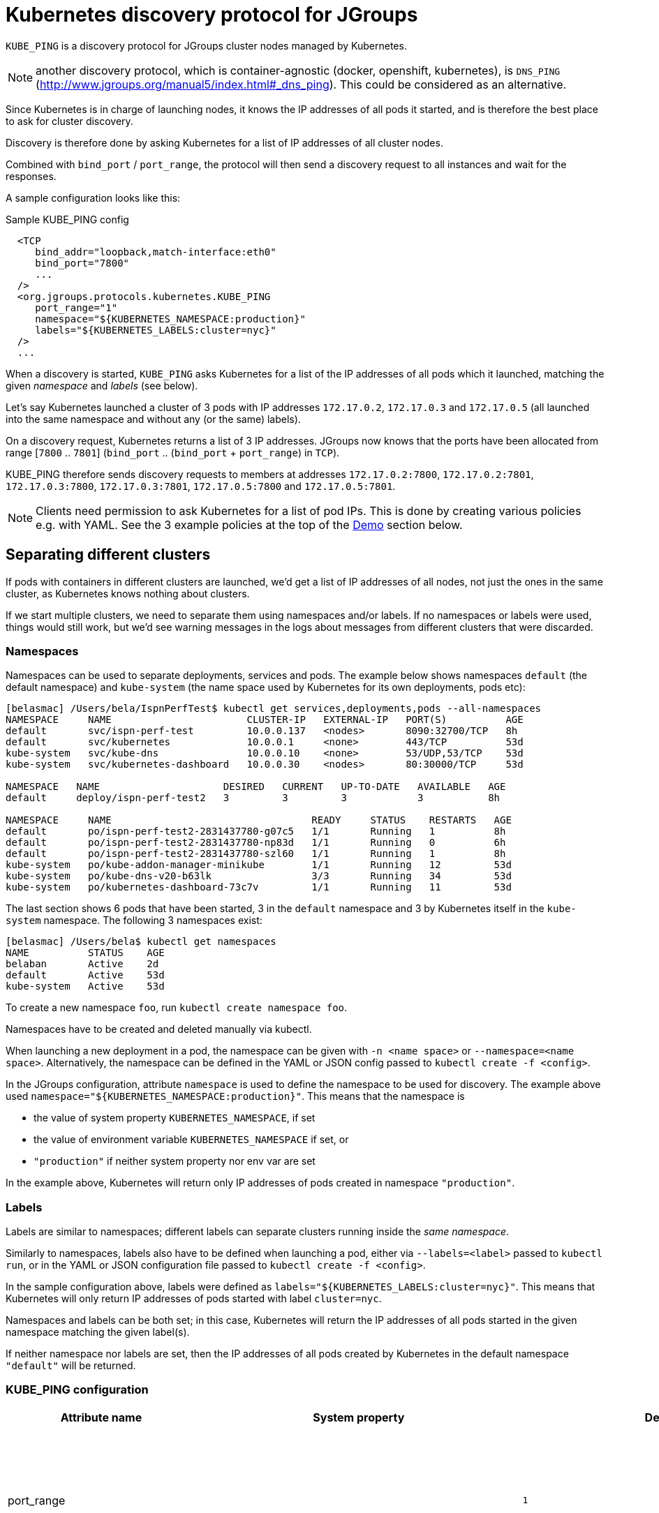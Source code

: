= Kubernetes discovery protocol for JGroups

`KUBE_PING` is a discovery protocol for JGroups cluster nodes managed by Kubernetes.

NOTE: another discovery protocol, which is container-agnostic (docker, openshift, kubernetes), is
`DNS_PING` (http://www.jgroups.org/manual5/index.html#_dns_ping). This could be considered as an alternative.

Since Kubernetes is in charge of launching nodes, it knows the IP addresses of all pods it started, and is therefore
the best place to ask for cluster discovery.

Discovery is therefore done by asking Kubernetes for a list of IP addresses of all cluster nodes.

Combined with `bind_port` / `port_range`, the protocol will then send a discovery request to all instances and wait for
the responses.

A sample configuration looks like this:

.Sample KUBE_PING config
[source,xml]
----
  <TCP
     bind_addr="loopback,match-interface:eth0"
     bind_port="7800"
     ...
  />
  <org.jgroups.protocols.kubernetes.KUBE_PING
     port_range="1"
     namespace="${KUBERNETES_NAMESPACE:production}"
     labels="${KUBERNETES_LABELS:cluster=nyc}"
  />
  ...
----

When a discovery is started, `KUBE_PING` asks Kubernetes for a list of the IP addresses of all pods which it launched,
matching the given _namespace_ and _labels_ (see below).

Let's say Kubernetes launched a cluster of 3 pods with IP addresses `172.17.0.2`, `172.17.0.3` and `172.17.0.5` (all
launched into the same namespace and without any (or the same) labels).

On a discovery request, Kubernetes returns a list of 3 IP addresses. JGroups now knows that the ports have been
allocated from range [`7800` .. `7801`] (`bind_port` .. (`bind_port` + `port_range`) in `TCP`).

KUBE_PING therefore sends discovery requests to members at addresses `172.17.0.2:7800`, `172.17.0.2:7801`, `172.17.0.3:7800`,
`172.17.0.3:7801`, `172.17.0.5:7800` and `172.17.0.5:7801`.

NOTE: Clients need permission to ask Kubernetes for a list of pod IPs. This is done by creating various policies e.g.
with YAML. See the 3 example policies at the top of the <<Demo>> section below.


== Separating different clusters

If pods with containers in different clusters are launched, we'd get a list of IP addresses of all nodes, not just the
ones in the same cluster, as Kubernetes knows nothing about clusters.

If we start multiple clusters, we need to separate them using namespaces and/or labels. If no namespaces or labels were
used, things would still work, but we'd see warning messages in the logs about messages from different clusters that
were discarded.


=== Namespaces

Namespaces can be used to separate deployments, services and pods. The example below shows namespaces `default`
(the default namespace) and `kube-system` (the name space used by Kubernetes for its own deployments, pods etc):

----
[belasmac] /Users/bela/IspnPerfTest$ kubectl get services,deployments,pods --all-namespaces
NAMESPACE     NAME                       CLUSTER-IP   EXTERNAL-IP   PORT(S)          AGE
default       svc/ispn-perf-test         10.0.0.137   <nodes>       8090:32700/TCP   8h
default       svc/kubernetes             10.0.0.1     <none>        443/TCP          53d
kube-system   svc/kube-dns               10.0.0.10    <none>        53/UDP,53/TCP    53d
kube-system   svc/kubernetes-dashboard   10.0.0.30    <nodes>       80:30000/TCP     53d

NAMESPACE   NAME                     DESIRED   CURRENT   UP-TO-DATE   AVAILABLE   AGE
default     deploy/ispn-perf-test2   3         3         3            3           8h

NAMESPACE     NAME                                  READY     STATUS    RESTARTS   AGE
default       po/ispn-perf-test2-2831437780-g07c5   1/1       Running   1          8h
default       po/ispn-perf-test2-2831437780-np83d   1/1       Running   0          6h
default       po/ispn-perf-test2-2831437780-szl60   1/1       Running   1          8h
kube-system   po/kube-addon-manager-minikube        1/1       Running   12         53d
kube-system   po/kube-dns-v20-b63lk                 3/3       Running   34         53d
kube-system   po/kubernetes-dashboard-73c7v         1/1       Running   11         53d
----

The last section shows 6 pods that have been started, 3 in the `default` namespace and 3 by Kubernetes itself in the
`kube-system` namespace. The following 3 namespaces exist:

----
[belasmac] /Users/bela$ kubectl get namespaces
NAME          STATUS    AGE
belaban       Active    2d
default       Active    53d
kube-system   Active    53d
----

To create a new namespace `foo`, run `kubectl create namespace foo`.

Namespaces have to be created and deleted manually via kubectl.

When launching a new deployment in a pod, the namespace can be given with `-n <name space>` or
`--namespace=<name space>`. Alternatively, the namespace can be defined in the YAML or JSON config passed to
`kubectl create -f <config>`.

In the JGroups configuration, attribute `namespace` is used to define the namespace to be used for discovery. The
example above used `namespace="${KUBERNETES_NAMESPACE:production}"`. This means that the namespace is

* the value of system property `KUBERNETES_NAMESPACE`, if set
* the value of environment variable `KUBERNETES_NAMESPACE` if set, or
* `"production"` if neither system property nor env var are set

In the example above, Kubernetes will return only IP addresses of pods created in namespace `"production"`.


=== Labels

Labels are similar to namespaces; different labels can separate clusters running inside the _same namespace_.

Similarly to namespaces, labels also have to be defined when launching a pod, either via `--labels=<label>` passed
to `kubectl run`, or in the YAML or JSON configuration file passed to `kubectl create -f <config>`.

In the sample configuration above, labels were defined as `labels="${KUBERNETES_LABELS:cluster=nyc}"`. This means that
Kubernetes will only return IP addresses of pods started with label `cluster=nyc`.

Namespaces and labels can be both set; in this case, Kubernetes will return the IP addresses of all pods started in
the given namespace matching the given label(s).

If neither namespace nor labels are set, then the IP addresses of all pods created by Kubernetes in the default
namespace `"default"` will be returned.


=== KUBE_PING configuration

[align="left",width="90%",cols="3,3,3,10",options="header"]
|===============
| Attribute name | System property | Default | Description

| port_range || `1` | Number of additional ports to be probed for membership. A port_range of 0 does not
                    probe additional ports. Example: `initial_hosts=A[7800] port_range=0` probes `A:7800`, `port_range=1`
                    probes `A:7800` and `A:7801`

| connectTimeout | KUBERNETES_CONNECT_TIMEOUT | `5000` | Maximum time (in milliseconds) to wait for a connection to the Kubernetes server. If exceeded, an exception will be thrown.

| readTimeout | KUBERNETES_READ_TIMEOUT | `30000` | Maximum time in milliseconds to wait for a response from the Kubernetes server.

| operationAttempts | KUBERNETES_OPERATION_ATTEMPTS | `3` | Maximum number of attempts to send discovery requests.

| operationSleep | KUBERNETES_OPERATION_SLEEP | `1000` | Time in milliseconds between operation attempts.

| masterProtocol | KUBERNETES_MASTER_PROTOCOL | `https` | Schema http or https to be used to send the initial discovery request to the Kubernetes server.

| masterHost | KUBERNETES_SERVICE_HOST || The URL of the Kubernetes server.

| masterPort | KUBERNETES_SERVICE_PORT || The port on which the Kubernetes server is listening.

| apiVersion | KUBERNETES_API_VERSION | `v1` | The version of the protocol to the Kubernetes server.

| namespace | KUBERNETES_NAMESPACE | `default` | The namespace to be used.

| labels | KUBERNETES_LABELS || The labels to use in the discovery request to the Kubernetes server.

| clientCertFile | KUBERNETES_CLIENT_CERTIFICATE_FILE || Certificate to access the Kubernetes server.

| clientKeyFile | KUBERNETES_CLIENT_KEY_FILE || Client key file (store).

| clientKeyPassword | KUBERNETES_CLIENT_KEY_PASSWORD || The password to access the client key store.

| clientKeyAlgo | KUBERNETES_CLIENT_KEY_ALGO | `RSA` | The algorithm used by the client.

| caCertFile | KUBERNETES_CA_CERTIFICATE_FILE | `/var/run/secrets/kubernetes.io/serviceaccount/ca.crt` | Client CA certificate.

| saTokenFile | SA_TOKEN_FILE | `/var/run/secrets/kubernetes.io/serviceaccount/token` | Token file.

| dump_requests || `false` | Dumps all discovery requests and responses to the Kubernetes server to stdout when true.

| split_clusters_during_rolling_update | KUBERNETES_SPLIT_CLUSTERS_DURING_ROLLING_UPDATE | `false` | During the Rolling Update, prevents from putting all Pods into a single cluster.

| useNotReadyAddresses | KUBERNETES_USE_NOT_READY_ADDRESSES | `true` | True if initial discovery should take unready Pods into consideration.

|===============


[[Demo]]
== Demo

In this demo, we're going to let Kubernetes start 3 instances of
http://www.github.com/belaban/IspnPerfTest[IspnPerfTest] via a YAML configuration. Then we'll
run a separate instance interactively and confirm that the instances have formed a cluster of 4. All instances
are created in the default namespace and no labels are used.

Copy n' paste the snippet below in a terminal where kubectl is running against your K8S cluster

----
# ---------------------------------------------------------------------
# This demo assumes that RBAC is enabled on the Kubernetes cluster.
#
# The serviceaccount, clusterrole and clusterrolebinding provide
# permission for the pods to query K8S api
# ---------------------------------------------------------------------

# Change to a Kubernetes namespace of your preference
export TARGET_NAMESPACE=default

kubectl create serviceaccount jgroups-kubeping-service-account -n $TARGET_NAMESPACE

cat <<EOF | kubectl apply -f -
kind: ClusterRole
apiVersion: rbac.authorization.k8s.io/v1
metadata:
  name: jgroups-kubeping-pod-reader
rules:
- apiGroups: [""]
  resources: ["pods"]
  verbs: ["get", "list"]

---

apiVersion: rbac.authorization.k8s.io/v1beta1
kind: ClusterRoleBinding
metadata:
  name: jgroups-kubeping-api-access
roleRef:
  apiGroup: rbac.authorization.k8s.io
  kind: ClusterRole
  name: jgroups-kubeping-pod-reader
subjects:
- kind: ServiceAccount
  name: jgroups-kubeping-service-account
  namespace: $TARGET_NAMESPACE

---

apiVersion: v1
items:
- apiVersion: apps/v1
  kind: Deployment
  metadata:
    annotations:
    name: ispn-perf-test
    namespace: $TARGET_NAMESPACE
  spec:
    replicas: 3
    selector:
      matchLabels:
        run: ispn-perf-test
    template:
      metadata:
        labels:
          run: ispn-perf-test
      spec:
        serviceAccountName: jgroups-kubeping-service-account
        containers:
        - args:
          - /opt/ispn/IspnPerfTest/bin/kube.sh
          - -nohup
          env:
          - name: KUBERNETES_NAMESPACE
            valueFrom:
              fieldRef:
                apiVersion: v1
                fieldPath: metadata.namespace
          image: belaban/ispn_perf_test
          name: ispn-perf-test
          resources: {}
          terminationMessagePath: /dev/termination-log
kind: List
metadata: {}

EOF
----

To remove the resources when demo time is over:
----
kubectl delete deployment/ispn-perf-test clusterrolebinding/jgroups-kubeping-api-access clusterrole/jgroups-kubeping-pod-reader serviceaccount/jgroups-kubeping-service-account -n $TARGET_NAMESPACE
----


The image is `belaban/ispn_perf_test` which contains the IspnPerfTest project plus some scripts to start nodes. 3
instances are started and the start command is `kube-debug.sh -nohup`; this launches the programs without the loop
which reads commands from stdin.

`kubectl get pods` confirms that 3 instances have been created:
----
belasmac] /Users/bela/kubetest$ kubectl get pods
NAME                              READY     STATUS    RESTARTS   AGE
ispn-perf-test-2224433472-6l456   1/1       Running   0          29s
ispn-perf-test-2224433472-ksh58   1/1       Running   0          29s
ispn-perf-test-2224433472-rlr0m   1/1       Running   0          29s
----

We can now run a shell in one of the nodes and confirm that a cluster of 3 has formed. First, we have to exec a bash shell
in one of the 3 nodes:
----
[belasmac] /Users/bela/kubetest$ kubectl exec -it ispn-perf-test-2224433472-rlr0m bash
bash-4.3$
----

Now http://www.jgroups.org/manual4/index.html#Probe[probe] can be used to list all cluster members:
----
bash-4.3$ cd IspnPerfTest/
bash-4.3$ bin/probe.sh
-- sending probe request to /224.0.75.75:7500

#1 (300 bytes):
local_addr=ispn-perf-test-2224433472-rlr0m-12151
physical_addr=172.17.0.5:7800
view=[ispn-perf-test-2224433472-ksh58-1200|2] (3) [ispn-perf-test-2224433472-ksh58-1200, ispn-perf-test-2224433472-6l456-41832, ispn-perf-test-2224433472-rlr0m-12151]
cluster=default
version=4.0.3-SNAPSHOT (Schiener Berg)

#2 (299 bytes):
local_addr=ispn-perf-test-2224433472-ksh58-1200
physical_addr=172.17.0.6:7800
view=[ispn-perf-test-2224433472-ksh58-1200|2] (3) [ispn-perf-test-2224433472-ksh58-1200, ispn-perf-test-2224433472-6l456-41832, ispn-perf-test-2224433472-rlr0m-12151]
cluster=default
version=4.0.3-SNAPSHOT (Schiener Berg)

#3 (300 bytes):
local_addr=ispn-perf-test-2224433472-6l456-41832
physical_addr=172.17.0.7:7800
view=[ispn-perf-test-2224433472-ksh58-1200|2] (3) [ispn-perf-test-2224433472-ksh58-1200, ispn-perf-test-2224433472-6l456-41832, ispn-perf-test-2224433472-rlr0m-12151]
cluster=default
version=4.0.3-SNAPSHOT (Schiener Berg)

3 responses (3 matches, 0 non matches)
----

As can be seen, every member has the same view `ispn-perf-test-2224433472-ksh58-1200|2] (3)` containing 3 members, so
the cluster has formed correctly.

Now a fourth instance can be created, but this time we'll enable the event loop reading from stdin. To this end, we
have to use `kubectl run -it` (`-it` for interactively):
----
[belasmac] /Users/bela/kubetest$ kubectl run ispn -it --rm=true --image=belaban/ispn_perf_test kube.sh
Waiting for pod default/ispn-3105267510-nr9dp to be running, status is Pending, pod ready: false
If you don't see a command prompt, try pressing enter.

-------------------------------------------------------------------
GMS: address=ispn-3105267510-nr9dp-29942, cluster=default, physical address=172.17.0.8:7800
-------------------------------------------------------------------

-------------------------------------------------------------------
GMS: address=ispn-3105267510-nr9dp-43008, cluster=cfg, physical address=172.17.0.8:7900
-------------------------------------------------------------------
created 100,000 keys: [1-100,000], old key set size: 0
Fetched config from ispn-perf-test-2224433472-ksh58-51617: {print_details=true, num_threads=100, print_invokers=false, num_keys=100000, time_secs=60, msg_size=1000, read_percentage=1.0}
created 100,000 keys: [1-100,000]
[1] Start test [2] View [3] Cache size [4] Threads (100)
[5] Keys (100,000) [6] Time (secs) (60) [7] Value size (1.00KB) [8] Validate
[p] Populate cache [c] Clear cache [v] Versions
[r] Read percentage (1.00)
[d] Details (true)  [i] Invokers (false) [l] dump local cache
[q] Quit [X] Quit all
----

This starts the instance and it should have joined the cluster, which should now have 4 nodes. This can be confirmed by
running `probe.sh` again in the other shell, or by pressing `[2] View`):
----
2

-- local: ispn-3105267510-nr9dp-43008
-- view: [ispn-perf-test-2224433472-ksh58-51617|3] (4) [ispn-perf-test-2224433472-ksh58-51617, ispn-perf-test-2224433472-rlr0m-11878, ispn-perf-test-2224433472-6l456-28251, ispn-3105267510-nr9dp-43008]
----

We can see that the view is now `ispn-perf-test-2224433472-ksh58-51617|3] (4)`, and the cluster has correctly added
the fourth member.

=== Running on Google Container Engine

The commands for running on https://cloud.google.com/container-engine/docs/[Google Container Engine (GKE)] are the same
as when running locally in https://github.com/kubernetes/minikube[minikube].

The only difference is that on GKE, contrary to minikube, IP multicasting is not available. This means that the `probe.sh`
command has to be run as `probe.sh -addr localhost` instead of simply running `probe.sh`.

